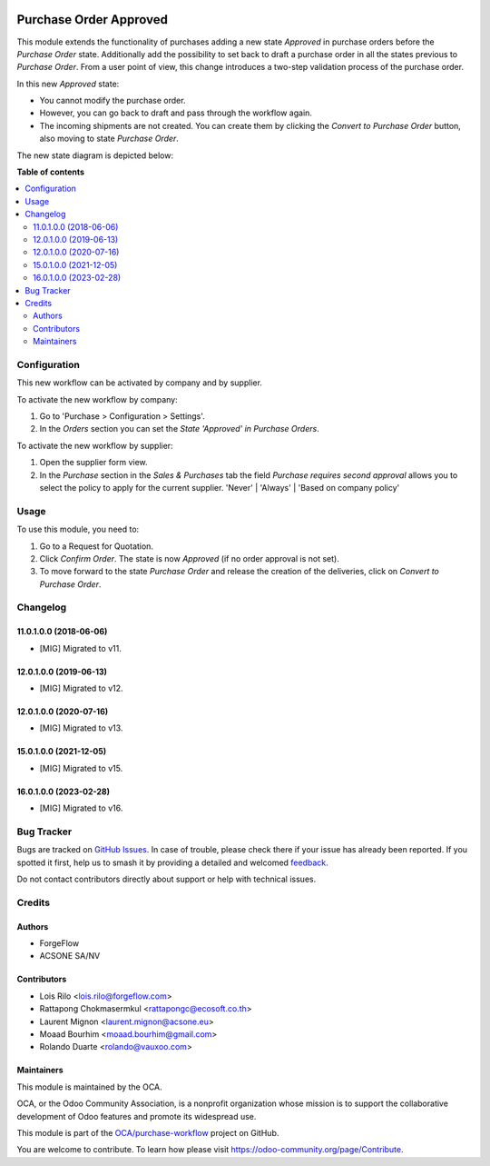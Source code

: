 .. image:: https://odoo-community.org/readme-banner-image
   :target: https://odoo-community.org/get-involved?utm_source=readme
   :alt: Odoo Community Association

=======================
Purchase Order Approved
=======================

.. 
   !!!!!!!!!!!!!!!!!!!!!!!!!!!!!!!!!!!!!!!!!!!!!!!!!!!!
   !! This file is generated by oca-gen-addon-readme !!
   !! changes will be overwritten.                   !!
   !!!!!!!!!!!!!!!!!!!!!!!!!!!!!!!!!!!!!!!!!!!!!!!!!!!!
   !! source digest: sha256:52b5ada8371c997e763527760bf52f98728447072e37fe23a88417e3e38d689d
   !!!!!!!!!!!!!!!!!!!!!!!!!!!!!!!!!!!!!!!!!!!!!!!!!!!!

.. |badge1| image:: https://img.shields.io/badge/maturity-Beta-yellow.png
    :target: https://odoo-community.org/page/development-status
    :alt: Beta
.. |badge2| image:: https://img.shields.io/badge/license-AGPL--3-blue.png
    :target: http://www.gnu.org/licenses/agpl-3.0-standalone.html
    :alt: License: AGPL-3
.. |badge3| image:: https://img.shields.io/badge/github-OCA%2Fpurchase--workflow-lightgray.png?logo=github
    :target: https://github.com/OCA/purchase-workflow/tree/17.0/purchase_order_approved
    :alt: OCA/purchase-workflow
.. |badge4| image:: https://img.shields.io/badge/weblate-Translate%20me-F47D42.png
    :target: https://translation.odoo-community.org/projects/purchase-workflow-17-0/purchase-workflow-17-0-purchase_order_approved
    :alt: Translate me on Weblate
.. |badge5| image:: https://img.shields.io/badge/runboat-Try%20me-875A7B.png
    :target: https://runboat.odoo-community.org/builds?repo=OCA/purchase-workflow&target_branch=17.0
    :alt: Try me on Runboat

|badge1| |badge2| |badge3| |badge4| |badge5|

This module extends the functionality of purchases adding a new state
*Approved* in purchase orders before the *Purchase Order* state.
Additionally add the possibility to set back to draft a purchase order
in all the states previous to *Purchase Order*. From a user point of
view, this change introduces a two-step validation process of the
purchase order.

In this new *Approved* state:

- You cannot modify the purchase order.
- However, you can go back to draft and pass through the workflow again.
- The incoming shipments are not created. You can create them by
  clicking the *Convert to Purchase Order* button, also moving to state
  *Purchase Order*.

The new state diagram is depicted below:

|New states diagram|

.. |New states diagram| image:: https://raw.githubusercontent.com/OCA/purchase-workflow/12.0/purchase_order_approved/static/description/schema.png

**Table of contents**

.. contents::
   :local:

Configuration
=============

This new workflow can be activated by company and by supplier.

To activate the new workflow by company:

1. Go to 'Purchase > Configuration > Settings'.
2. In the *Orders* section you can set the *State 'Approved' in Purchase
   Orders*.

To activate the new workflow by supplier:

1. Open the supplier form view.
2. In the *Purchase* section in the *Sales & Purchases* tab the field
   *Purchase requires second approval* allows you to select the policy
   to apply for the current supplier. 'Never' \| 'Always' \| 'Based on
   company policy'

Usage
=====

To use this module, you need to:

1. Go to a Request for Quotation.
2. Click *Confirm Order*. The state is now *Approved* (if no order
   approval is not set).
3. To move forward to the state *Purchase Order* and release the
   creation of the deliveries, click on *Convert to Purchase Order*.

Changelog
=========

11.0.1.0.0 (2018-06-06)
-----------------------

- [MIG] Migrated to v11.

12.0.1.0.0 (2019-06-13)
-----------------------

- [MIG] Migrated to v12.

12.0.1.0.0 (2020-07-16)
-----------------------

- [MIG] Migrated to v13.

15.0.1.0.0 (2021-12-05)
-----------------------

- [MIG] Migrated to v15.

16.0.1.0.0 (2023-02-28)
-----------------------

- [MIG] Migrated to v16.

Bug Tracker
===========

Bugs are tracked on `GitHub Issues <https://github.com/OCA/purchase-workflow/issues>`_.
In case of trouble, please check there if your issue has already been reported.
If you spotted it first, help us to smash it by providing a detailed and welcomed
`feedback <https://github.com/OCA/purchase-workflow/issues/new?body=module:%20purchase_order_approved%0Aversion:%2017.0%0A%0A**Steps%20to%20reproduce**%0A-%20...%0A%0A**Current%20behavior**%0A%0A**Expected%20behavior**>`_.

Do not contact contributors directly about support or help with technical issues.

Credits
=======

Authors
-------

* ForgeFlow
* ACSONE SA/NV

Contributors
------------

- Lois Rilo <lois.rilo@forgeflow.com>
- Rattapong Chokmasermkul <rattapongc@ecosoft.co.th>
- Laurent Mignon <laurent.mignon@acsone.eu>
- Moaad Bourhim <moaad.bourhim@gmail.com>
- Rolando Duarte <rolando@vauxoo.com>

Maintainers
-----------

This module is maintained by the OCA.

.. image:: https://odoo-community.org/logo.png
   :alt: Odoo Community Association
   :target: https://odoo-community.org

OCA, or the Odoo Community Association, is a nonprofit organization whose
mission is to support the collaborative development of Odoo features and
promote its widespread use.

This module is part of the `OCA/purchase-workflow <https://github.com/OCA/purchase-workflow/tree/17.0/purchase_order_approved>`_ project on GitHub.

You are welcome to contribute. To learn how please visit https://odoo-community.org/page/Contribute.

